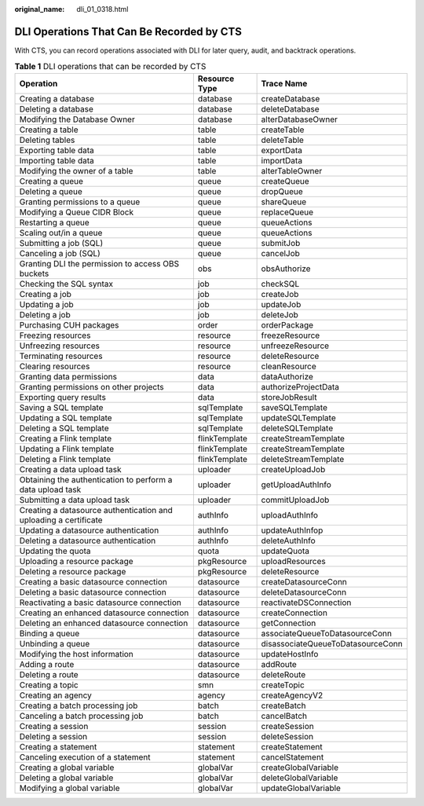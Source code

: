:original_name: dli_01_0318.html

.. _dli_01_0318:

DLI Operations That Can Be Recorded by CTS
==========================================

With CTS, you can record operations associated with DLI for later query, audit, and backtrack operations.

.. table:: **Table 1** DLI operations that can be recorded by CTS

   +------------------------------------------------------------------+---------------+-----------------------------------+
   | Operation                                                        | Resource Type | Trace Name                        |
   +==================================================================+===============+===================================+
   | Creating a database                                              | database      | createDatabase                    |
   +------------------------------------------------------------------+---------------+-----------------------------------+
   | Deleting a database                                              | database      | deleteDatabase                    |
   +------------------------------------------------------------------+---------------+-----------------------------------+
   | Modifying the Database Owner                                     | database      | alterDatabaseOwner                |
   +------------------------------------------------------------------+---------------+-----------------------------------+
   | Creating a table                                                 | table         | createTable                       |
   +------------------------------------------------------------------+---------------+-----------------------------------+
   | Deleting tables                                                  | table         | deleteTable                       |
   +------------------------------------------------------------------+---------------+-----------------------------------+
   | Exporting table data                                             | table         | exportData                        |
   +------------------------------------------------------------------+---------------+-----------------------------------+
   | Importing table data                                             | table         | importData                        |
   +------------------------------------------------------------------+---------------+-----------------------------------+
   | Modifying the owner of a table                                   | table         | alterTableOwner                   |
   +------------------------------------------------------------------+---------------+-----------------------------------+
   | Creating a queue                                                 | queue         | createQueue                       |
   +------------------------------------------------------------------+---------------+-----------------------------------+
   | Deleting a queue                                                 | queue         | dropQueue                         |
   +------------------------------------------------------------------+---------------+-----------------------------------+
   | Granting permissions to a queue                                  | queue         | shareQueue                        |
   +------------------------------------------------------------------+---------------+-----------------------------------+
   | Modifying a Queue CIDR Block                                     | queue         | replaceQueue                      |
   +------------------------------------------------------------------+---------------+-----------------------------------+
   | Restarting a queue                                               | queue         | queueActions                      |
   +------------------------------------------------------------------+---------------+-----------------------------------+
   | Scaling out/in a queue                                           | queue         | queueActions                      |
   +------------------------------------------------------------------+---------------+-----------------------------------+
   | Submitting a job (SQL)                                           | queue         | submitJob                         |
   +------------------------------------------------------------------+---------------+-----------------------------------+
   | Canceling a job (SQL)                                            | queue         | cancelJob                         |
   +------------------------------------------------------------------+---------------+-----------------------------------+
   | Granting DLI the permission to access OBS buckets                | obs           | obsAuthorize                      |
   +------------------------------------------------------------------+---------------+-----------------------------------+
   | Checking the SQL syntax                                          | job           | checkSQL                          |
   +------------------------------------------------------------------+---------------+-----------------------------------+
   | Creating a job                                                   | job           | createJob                         |
   +------------------------------------------------------------------+---------------+-----------------------------------+
   | Updating a job                                                   | job           | updateJob                         |
   +------------------------------------------------------------------+---------------+-----------------------------------+
   | Deleting a job                                                   | job           | deleteJob                         |
   +------------------------------------------------------------------+---------------+-----------------------------------+
   | Purchasing CUH packages                                          | order         | orderPackage                      |
   +------------------------------------------------------------------+---------------+-----------------------------------+
   | Freezing resources                                               | resource      | freezeResource                    |
   +------------------------------------------------------------------+---------------+-----------------------------------+
   | Unfreezing resources                                             | resource      | unfreezeResource                  |
   +------------------------------------------------------------------+---------------+-----------------------------------+
   | Terminating resources                                            | resource      | deleteResource                    |
   +------------------------------------------------------------------+---------------+-----------------------------------+
   | Clearing resources                                               | resource      | cleanResource                     |
   +------------------------------------------------------------------+---------------+-----------------------------------+
   | Granting data permissions                                        | data          | dataAuthorize                     |
   +------------------------------------------------------------------+---------------+-----------------------------------+
   | Granting permissions on other projects                           | data          | authorizeProjectData              |
   +------------------------------------------------------------------+---------------+-----------------------------------+
   | Exporting query results                                          | data          | storeJobResult                    |
   +------------------------------------------------------------------+---------------+-----------------------------------+
   | Saving a SQL template                                            | sqlTemplate   | saveSQLTemplate                   |
   +------------------------------------------------------------------+---------------+-----------------------------------+
   | Updating a SQL template                                          | sqlTemplate   | updateSQLTemplate                 |
   +------------------------------------------------------------------+---------------+-----------------------------------+
   | Deleting a SQL template                                          | sqlTemplate   | deleteSQLTemplate                 |
   +------------------------------------------------------------------+---------------+-----------------------------------+
   | Creating a Flink template                                        | flinkTemplate | createStreamTemplate              |
   +------------------------------------------------------------------+---------------+-----------------------------------+
   | Updating a Flink template                                        | flinkTemplate | createStreamTemplate              |
   +------------------------------------------------------------------+---------------+-----------------------------------+
   | Deleting a Flink template                                        | flinkTemplate | deleteStreamTemplate              |
   +------------------------------------------------------------------+---------------+-----------------------------------+
   | Creating a data upload task                                      | uploader      | createUploadJob                   |
   +------------------------------------------------------------------+---------------+-----------------------------------+
   | Obtaining the authentication to perform a data upload task       | uploader      | getUploadAuthInfo                 |
   +------------------------------------------------------------------+---------------+-----------------------------------+
   | Submitting a data upload task                                    | uploader      | commitUploadJob                   |
   +------------------------------------------------------------------+---------------+-----------------------------------+
   | Creating a datasource authentication and uploading a certificate | authInfo      | uploadAuthInfo                    |
   +------------------------------------------------------------------+---------------+-----------------------------------+
   | Updating a datasource authentication                             | authInfo      | updateAuthInfop                   |
   +------------------------------------------------------------------+---------------+-----------------------------------+
   | Deleting a datasource authentication                             | authInfo      | deleteAuthInfo                    |
   +------------------------------------------------------------------+---------------+-----------------------------------+
   | Updating the quota                                               | quota         | updateQuota                       |
   +------------------------------------------------------------------+---------------+-----------------------------------+
   | Uploading a resource package                                     | pkgResource   | uploadResources                   |
   +------------------------------------------------------------------+---------------+-----------------------------------+
   | Deleting a resource package                                      | pkgResource   | deleteResource                    |
   +------------------------------------------------------------------+---------------+-----------------------------------+
   | Creating a basic datasource connection                           | datasource    | createDatasourceConn              |
   +------------------------------------------------------------------+---------------+-----------------------------------+
   | Deleting a basic datasource connection                           | datasource    | deleteDatasourceConn              |
   +------------------------------------------------------------------+---------------+-----------------------------------+
   | Reactivating a basic datasource connection                       | datasource    | reactivateDSConnection            |
   +------------------------------------------------------------------+---------------+-----------------------------------+
   | Creating an enhanced datasource connection                       | datasource    | createConnection                  |
   +------------------------------------------------------------------+---------------+-----------------------------------+
   | Deleting an enhanced datasource connection                       | datasource    | getConnection                     |
   +------------------------------------------------------------------+---------------+-----------------------------------+
   | Binding a queue                                                  | datasource    | associateQueueToDatasourceConn    |
   +------------------------------------------------------------------+---------------+-----------------------------------+
   | Unbinding a queue                                                | datasource    | disassociateQueueToDatasourceConn |
   +------------------------------------------------------------------+---------------+-----------------------------------+
   | Modifying the host information                                   | datasource    | updateHostInfo                    |
   +------------------------------------------------------------------+---------------+-----------------------------------+
   | Adding a route                                                   | datasource    | addRoute                          |
   +------------------------------------------------------------------+---------------+-----------------------------------+
   | Deleting a route                                                 | datasource    | deleteRoute                       |
   +------------------------------------------------------------------+---------------+-----------------------------------+
   | Creating a topic                                                 | smn           | createTopic                       |
   +------------------------------------------------------------------+---------------+-----------------------------------+
   | Creating an agency                                               | agency        | createAgencyV2                    |
   +------------------------------------------------------------------+---------------+-----------------------------------+
   | Creating a batch processing job                                  | batch         | createBatch                       |
   +------------------------------------------------------------------+---------------+-----------------------------------+
   | Canceling a batch processing job                                 | batch         | cancelBatch                       |
   +------------------------------------------------------------------+---------------+-----------------------------------+
   | Creating a session                                               | session       | createSession                     |
   +------------------------------------------------------------------+---------------+-----------------------------------+
   | Deleting a session                                               | session       | deleteSession                     |
   +------------------------------------------------------------------+---------------+-----------------------------------+
   | Creating a statement                                             | statement     | createStatement                   |
   +------------------------------------------------------------------+---------------+-----------------------------------+
   | Canceling execution of a statement                               | statement     | cancelStatement                   |
   +------------------------------------------------------------------+---------------+-----------------------------------+
   | Creating a global variable                                       | globalVar     | createGlobalVariable              |
   +------------------------------------------------------------------+---------------+-----------------------------------+
   | Deleting a global variable                                       | globalVar     | deleteGlobalVariable              |
   +------------------------------------------------------------------+---------------+-----------------------------------+
   | Modifying a global variable                                      | globalVar     | updateGlobalVariable              |
   +------------------------------------------------------------------+---------------+-----------------------------------+

